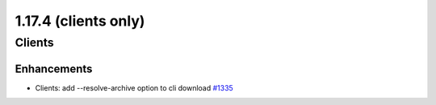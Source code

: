 =====================
1.17.4 (clients only)
=====================

-------
Clients
-------

************
Enhancements
************

- Clients: add --resolve-archive option to cli download `#1335 <https://github.com/rucio/rucio/issues/1335>`_
